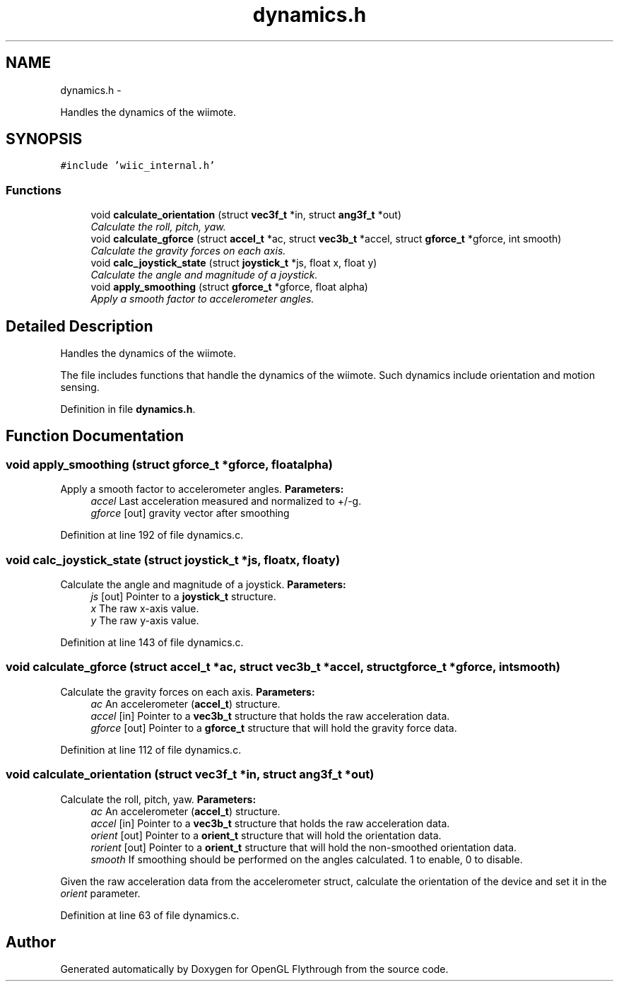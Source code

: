 .TH "dynamics.h" 3 "Sat Dec 1 2012" "Version 001" "OpenGL Flythrough" \" -*- nroff -*-
.ad l
.nh
.SH NAME
dynamics.h \- 
.PP
Handles the dynamics of the wiimote\&.  

.SH SYNOPSIS
.br
.PP
\fC#include 'wiic_internal\&.h'\fP
.br

.SS "Functions"

.in +1c
.ti -1c
.RI "void \fBcalculate_orientation\fP (struct \fBvec3f_t\fP *in, struct \fBang3f_t\fP *out)"
.br
.RI "\fICalculate the roll, pitch, yaw\&. \fP"
.ti -1c
.RI "void \fBcalculate_gforce\fP (struct \fBaccel_t\fP *ac, struct \fBvec3b_t\fP *accel, struct \fBgforce_t\fP *gforce, int smooth)"
.br
.RI "\fICalculate the gravity forces on each axis\&. \fP"
.ti -1c
.RI "void \fBcalc_joystick_state\fP (struct \fBjoystick_t\fP *js, float x, float y)"
.br
.RI "\fICalculate the angle and magnitude of a joystick\&. \fP"
.ti -1c
.RI "void \fBapply_smoothing\fP (struct \fBgforce_t\fP *gforce, float alpha)"
.br
.RI "\fIApply a smooth factor to accelerometer angles\&. \fP"
.in -1c
.SH "Detailed Description"
.PP 
Handles the dynamics of the wiimote\&. 

The file includes functions that handle the dynamics of the wiimote\&. Such dynamics include orientation and motion sensing\&. 
.PP
Definition in file \fBdynamics\&.h\fP\&.
.SH "Function Documentation"
.PP 
.SS "void apply_smoothing (struct \fBgforce_t\fP *gforce, floatalpha)"

.PP
Apply a smooth factor to accelerometer angles\&. \fBParameters:\fP
.RS 4
\fIaccel\fP Last acceleration measured and normalized to +/-g\&. 
.br
\fIgforce\fP [out] gravity vector after smoothing 
.RE
.PP

.PP
Definition at line 192 of file dynamics\&.c\&.
.SS "void calc_joystick_state (struct \fBjoystick_t\fP *js, floatx, floaty)"

.PP
Calculate the angle and magnitude of a joystick\&. \fBParameters:\fP
.RS 4
\fIjs\fP [out] Pointer to a \fBjoystick_t\fP structure\&. 
.br
\fIx\fP The raw x-axis value\&. 
.br
\fIy\fP The raw y-axis value\&. 
.RE
.PP

.PP
Definition at line 143 of file dynamics\&.c\&.
.SS "void calculate_gforce (struct \fBaccel_t\fP *ac, struct \fBvec3b_t\fP *accel, struct \fBgforce_t\fP *gforce, intsmooth)"

.PP
Calculate the gravity forces on each axis\&. \fBParameters:\fP
.RS 4
\fIac\fP An accelerometer (\fBaccel_t\fP) structure\&. 
.br
\fIaccel\fP [in] Pointer to a \fBvec3b_t\fP structure that holds the raw acceleration data\&. 
.br
\fIgforce\fP [out] Pointer to a \fBgforce_t\fP structure that will hold the gravity force data\&. 
.RE
.PP

.PP
Definition at line 112 of file dynamics\&.c\&.
.SS "void calculate_orientation (struct \fBvec3f_t\fP *in, struct \fBang3f_t\fP *out)"

.PP
Calculate the roll, pitch, yaw\&. \fBParameters:\fP
.RS 4
\fIac\fP An accelerometer (\fBaccel_t\fP) structure\&. 
.br
\fIaccel\fP [in] Pointer to a \fBvec3b_t\fP structure that holds the raw acceleration data\&. 
.br
\fIorient\fP [out] Pointer to a \fBorient_t\fP structure that will hold the orientation data\&. 
.br
\fIrorient\fP [out] Pointer to a \fBorient_t\fP structure that will hold the non-smoothed orientation data\&. 
.br
\fIsmooth\fP If smoothing should be performed on the angles calculated\&. 1 to enable, 0 to disable\&.
.RE
.PP
Given the raw acceleration data from the accelerometer struct, calculate the orientation of the device and set it in the \fIorient\fP parameter\&. 
.PP
Definition at line 63 of file dynamics\&.c\&.
.SH "Author"
.PP 
Generated automatically by Doxygen for OpenGL Flythrough from the source code\&.
